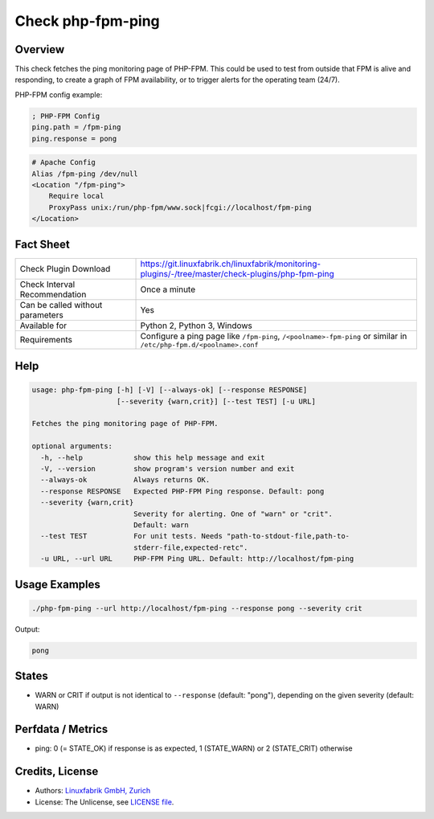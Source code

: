 Check php-fpm-ping
==================

Overview
--------

This check fetches the ping monitoring page of PHP-FPM. This could be used to test from outside that FPM is alive and responding, to create a graph of FPM availability, or to trigger alerts for the operating team (24/7).

PHP-FPM config example:

.. code-block:: text
    
    ; PHP-FPM Config
    ping.path = /fpm-ping
    ping.response = pong

.. code-block:: text
    
    # Apache Config
    Alias /fpm-ping /dev/null
    <Location "/fpm-ping">
        Require local
        ProxyPass unix:/run/php-fpm/www.sock|fcgi://localhost/fpm-ping
    </Location>


Fact Sheet
----------

.. csv-table::
    :widths: 30, 70
    
    "Check Plugin Download",                "https://git.linuxfabrik.ch/linuxfabrik/monitoring-plugins/-/tree/master/check-plugins/php-fpm-ping"
    "Check Interval Recommendation",        "Once a minute"
    "Can be called without parameters",     "Yes"
    "Available for",                        "Python 2, Python 3, Windows"
    "Requirements",                         "Configure a ping page like ``/fpm-ping``, ``/<poolname>-fpm-ping`` or similar in ``/etc/php-fpm.d/<poolname>.conf``"


Help
----

.. code-block:: text

    usage: php-fpm-ping [-h] [-V] [--always-ok] [--response RESPONSE]
                        [--severity {warn,crit}] [--test TEST] [-u URL]

    Fetches the ping monitoring page of PHP-FPM.

    optional arguments:
      -h, --help            show this help message and exit
      -V, --version         show program's version number and exit
      --always-ok           Always returns OK.
      --response RESPONSE   Expected PHP-FPM Ping response. Default: pong
      --severity {warn,crit}
                            Severity for alerting. One of "warn" or "crit".
                            Default: warn
      --test TEST           For unit tests. Needs "path-to-stdout-file,path-to-
                            stderr-file,expected-retc".
      -u URL, --url URL     PHP-FPM Ping URL. Default: http://localhost/fpm-ping


Usage Examples
--------------

.. code-block:: bash

    ./php-fpm-ping --url http://localhost/fpm-ping --response pong --severity crit

Output:

.. code-block:: text

    pong


States
------

* WARN or CRIT if output is not identical to ``--response`` (default: "pong"), depending on the given severity (default: WARN)


Perfdata / Metrics
------------------

* ping: 0 (= STATE_OK) if response is as expected, 1 (STATE_WARN) or 2 (STATE_CRIT) otherwise


Credits, License
----------------

* Authors: `Linuxfabrik GmbH, Zurich <https://www.linuxfabrik.ch>`_
* License: The Unlicense, see `LICENSE file <https://git.linuxfabrik.ch/linuxfabrik/monitoring-plugins/-/blob/master/LICENSE>`_.
